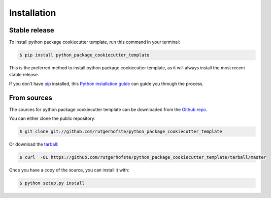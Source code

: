 .. highlight:: shell

============
Installation
============


Stable release
--------------

To install python package cookiecutter template, run this command in your terminal:

.. code-block:: console

    $ pip install python_package_cookiecutter_template

This is the preferred method to install python package cookiecutter template, as it will always install the most recent stable release.

If you don't have `pip`_ installed, this `Python installation guide`_ can guide
you through the process.

.. _pip: https://pip.pypa.io
.. _Python installation guide: http://docs.python-guide.org/en/latest/starting/installation/


From sources
------------

The sources for python package cookiecutter template can be downloaded from the `Github repo`_.

You can either clone the public repository:

.. code-block:: console

    $ git clone git://github.com/rutgerhofste/python_package_cookiecutter_template

Or download the `tarball`_:

.. code-block:: console

    $ curl  -OL https://github.com/rutgerhofste/python_package_cookiecutter_template/tarball/master

Once you have a copy of the source, you can install it with:

.. code-block:: console

    $ python setup.py install


.. _Github repo: https://github.com/rutgerhofste/python_package_cookiecutter_template
.. _tarball: https://github.com/rutgerhofste/python_package_cookiecutter_template/tarball/master
